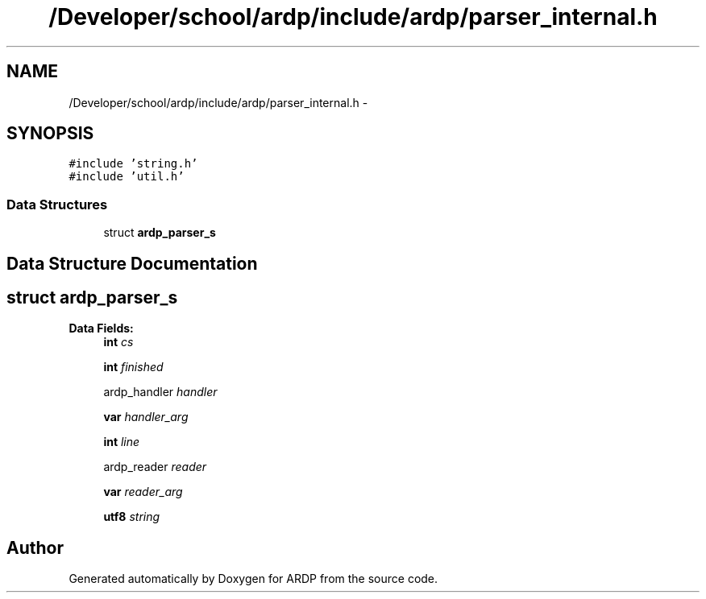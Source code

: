 .TH "/Developer/school/ardp/include/ardp/parser_internal.h" 3 "Tue Apr 19 2016" "Version 2.1.3" "ARDP" \" -*- nroff -*-
.ad l
.nh
.SH NAME
/Developer/school/ardp/include/ardp/parser_internal.h \- 
.SH SYNOPSIS
.br
.PP
\fC#include 'string\&.h'\fP
.br
\fC#include 'util\&.h'\fP
.br

.SS "Data Structures"

.in +1c
.ti -1c
.RI "struct \fBardp_parser_s\fP"
.br
.in -1c
.SH "Data Structure Documentation"
.PP 
.SH "struct ardp_parser_s"
.PP 
\fBData Fields:\fP
.RS 4
\fBint\fP \fIcs\fP 
.br
.PP
\fBint\fP \fIfinished\fP 
.br
.PP
ardp_handler \fIhandler\fP 
.br
.PP
\fBvar\fP \fIhandler_arg\fP 
.br
.PP
\fBint\fP \fIline\fP 
.br
.PP
ardp_reader \fIreader\fP 
.br
.PP
\fBvar\fP \fIreader_arg\fP 
.br
.PP
\fButf8\fP \fIstring\fP 
.br
.PP
.RE
.PP
.SH "Author"
.PP 
Generated automatically by Doxygen for ARDP from the source code\&.
